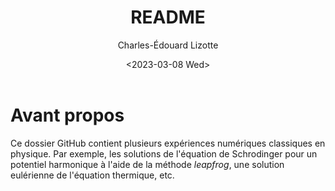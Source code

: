 #+author: Charles-Édouard Lizotte
#+title: README
#+date: <2023-03-08 Wed>


* Avant propos

Ce dossier GitHub contient plusieurs expériences numériques classiques en physique. 
Par exemple, les solutions de l'équation de Schrodinger pour un potentiel harmonique à l'aide de la méthode /leapfrog/, une solution eulérienne de l'équation thermique, etc. 
